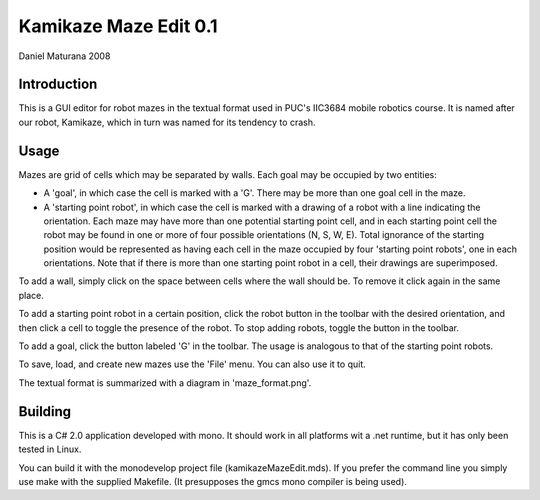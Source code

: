 Kamikaze Maze Edit 0.1
======================

Daniel Maturana 2008

Introduction
------------

This is a GUI editor for robot mazes in the textual format used in PUC's
IIC3684 mobile robotics course. It is named after our robot, Kamikaze,
which in turn was named for its tendency to crash.

Usage
------

Mazes are grid of cells which may be separated by walls. Each goal may be
occupied by two entities:

- A 'goal', in which case the cell is marked with a 'G'. There may be more than
  one goal cell in the maze.
- A 'starting point robot', in which case the cell is marked with a drawing of
  a robot with a line indicating the orientation. Each maze may have more than
  one potential starting point cell, and in each starting point cell the robot
  may be found in one or more of four possible orientations (N, S, W, E).
  Total ignorance of the starting position would be represented as having each
  cell in the maze occupied by four 'starting point robots', one in each
  orientations.  Note that if there is more than one starting point robot in a
  cell, their drawings are superimposed.

To add a wall, simply click on the space between cells where the wall should
be. To remove it click again in the same place.

To add a starting point robot in a certain position, click the robot button in
the toolbar with the desired orientation, and then click a cell to toggle the
presence of the robot. To stop adding robots, toggle the button in the toolbar.

To add a goal, click the button labeled 'G' in the toolbar. The usage is
analogous to that of the starting point robots.

To save, load, and create new mazes use the 'File' menu. You can also use it to
quit.

The textual format is summarized with a diagram in 'maze_format.png'.

Building
--------

This is a C# 2.0 application developed with mono. It should work in all platforms
wit a .net runtime, but it has only been tested in Linux.

You can build it with the monodevelop project file (kamikazeMazeEdit.mds). If
you prefer the command line you simply use make with the supplied Makefile. (It
presupposes the gmcs mono compiler is being used). 


